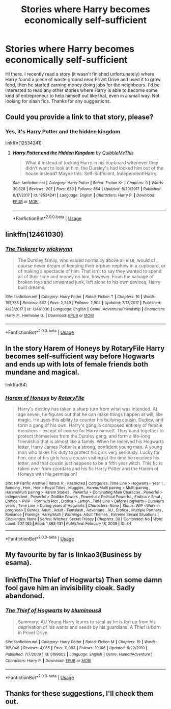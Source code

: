 #+TITLE: Stories where Harry becomes economically self-sufficient

* Stories where Harry becomes economically self-sufficient
:PROPERTIES:
:Author: snuffly22
:Score: 3
:DateUnix: 1590084766.0
:DateShort: 2020-May-21
:FlairText: Request
:END:
Hi there. I recently read a story (it wasn't finished unfortunately) where Harry found a piece of waste ground near Privet Drive and used it to grow food, then he started earning money doing jobs for the neighbours. I'd be interested to read any other stories where Harry is able to become some kind of entrepreneur to help himself out like that, even in a small way. Not looking for slash fics. Thanks for any suggestions.


** Could you provide a link to that story, please?
:PROPERTIES:
:Author: ceplma
:Score: 1
:DateUnix: 1590085957.0
:DateShort: 2020-May-21
:END:

*** Yes, it's Harry Potter and the hidden kingdom

linkffn(12534241)
:PROPERTIES:
:Author: snuffly22
:Score: 2
:DateUnix: 1590086780.0
:DateShort: 2020-May-21
:END:

**** [[https://www.fanfiction.net/s/12534241/1/][*/Harry Potter and the Hidden Kingdom/*]] by [[https://www.fanfiction.net/u/5683900/QuibbleMeThis][/QuibbleMeThis/]]

#+begin_quote
  What if instead of locking Harry in his cupboard whenever they didn't want to look at him, the Dursley's had locked him out of the house instead? Maybe this. Self-Sufficient, Independent!Harry.
#+end_quote

^{/Site/:} ^{fanfiction.net} ^{*|*} ^{/Category/:} ^{Harry} ^{Potter} ^{*|*} ^{/Rated/:} ^{Fiction} ^{K+} ^{*|*} ^{/Chapters/:} ^{9} ^{*|*} ^{/Words/:} ^{30,328} ^{*|*} ^{/Reviews/:} ^{207} ^{*|*} ^{/Favs/:} ^{653} ^{*|*} ^{/Follows/:} ^{864} ^{*|*} ^{/Updated/:} ^{6/20/2017} ^{*|*} ^{/Published/:} ^{6/17/2017} ^{*|*} ^{/id/:} ^{12534241} ^{*|*} ^{/Language/:} ^{English} ^{*|*} ^{/Characters/:} ^{Harry} ^{P.} ^{*|*} ^{/Download/:} ^{[[http://www.ff2ebook.com/old/ffn-bot/index.php?id=12534241&source=ff&filetype=epub][EPUB]]} ^{or} ^{[[http://www.ff2ebook.com/old/ffn-bot/index.php?id=12534241&source=ff&filetype=mobi][MOBI]]}

--------------

*FanfictionBot*^{2.0.0-beta} | [[https://github.com/tusing/reddit-ffn-bot/wiki/Usage][Usage]]
:PROPERTIES:
:Author: FanfictionBot
:Score: 1
:DateUnix: 1590086801.0
:DateShort: 2020-May-21
:END:


** linkffn(12461030)
:PROPERTIES:
:Author: aMiserable_creature
:Score: 1
:DateUnix: 1590091333.0
:DateShort: 2020-May-22
:END:

*** [[https://www.fanfiction.net/s/12461030/1/][*/The Tinkerer/*]] by [[https://www.fanfiction.net/u/8653986/wickwynn][/wickwynn/]]

#+begin_quote
  The Dursley family, who valued normalcy above all else, would of course never dream of keeping their orphan nephew in a cupboard, or of making a spectacle of him. That isn't to say they wanted to spend all of their time and money on him, however. From the salvage of broken toys and unwanted junk, left alone to his own devices, Harry built dreams.
#+end_quote

^{/Site/:} ^{fanfiction.net} ^{*|*} ^{/Category/:} ^{Harry} ^{Potter} ^{*|*} ^{/Rated/:} ^{Fiction} ^{T} ^{*|*} ^{/Chapters/:} ^{16} ^{*|*} ^{/Words/:} ^{195,755} ^{*|*} ^{/Reviews/:} ^{662} ^{*|*} ^{/Favs/:} ^{2,249} ^{*|*} ^{/Follows/:} ^{2,904} ^{*|*} ^{/Updated/:} ^{7/13/2017} ^{*|*} ^{/Published/:} ^{4/23/2017} ^{*|*} ^{/id/:} ^{12461030} ^{*|*} ^{/Language/:} ^{English} ^{*|*} ^{/Genre/:} ^{Adventure/Friendship} ^{*|*} ^{/Characters/:} ^{Harry} ^{P.,} ^{Hermione} ^{G.} ^{*|*} ^{/Download/:} ^{[[http://www.ff2ebook.com/old/ffn-bot/index.php?id=12461030&source=ff&filetype=epub][EPUB]]} ^{or} ^{[[http://www.ff2ebook.com/old/ffn-bot/index.php?id=12461030&source=ff&filetype=mobi][MOBI]]}

--------------

*FanfictionBot*^{2.0.0-beta} | [[https://github.com/tusing/reddit-ffn-bot/wiki/Usage][Usage]]
:PROPERTIES:
:Author: FanfictionBot
:Score: 1
:DateUnix: 1590091347.0
:DateShort: 2020-May-22
:END:


** In the story Harem of Honeys by RotaryFile Harry becomes self-sufficient way before Hogwarts and ends up with lots of female friends both mundane and magical.

linkffa(84)
:PROPERTIES:
:Author: reddog44mag
:Score: 1
:DateUnix: 1590094818.0
:DateShort: 2020-May-22
:END:

*** [[http://www.hpfanficarchive.com/stories/viewstory.php?sid=84][*/Harem of Honeys/*]] by [[http://www.hpfanficarchive.com/stories/viewuser.php?uid=377][/RotaryFile/]]

#+begin_quote
  Harry's destiny has taken a sharp turn from what was intended. At age seven, he figures out that he can make things happen at will, like magic. He uses this ability to counter his bullying cousin, Dudley, and form a gang of his own. Harry's gang is composed entirely of female members -- except of course for Harry himself. They band together to protect themselves from the Dursley gang, and form a life-long friendship that is almost like a family. When he received his Hogwarts letter, Harry James Potter is a strong, confident young man. A young man who takes his duty to protect his girls very seriously. Lucky for him, one of his girls has a cousin visiting at the time he receives his letter, and that cousin just happens to be a fifth year witch. This fic is taken over from szordara and his fic Harry Potter and the Harem of Honeys with his permission!
#+end_quote

^{/Site/: HP Fanfic Archive *|* /Rated/: R - Restricted *|* /Categories/: Time Line > Hogwarts - Year 1 , Bonding , Heir , Heir > Royal Titles , Muggles , Harem/Multi pairing > Multi-pairing , Harem/Multi pairing > Harem Stories , Powerful > Dominating Main Character , Powerful > Independent , Powerful > Godlike Powers , Powerful > Political Powerful , Erotica > Smut , Erotica > PWP - Porn w/o Plot , Erotica > Lemon , Time Line > Before Hogwarts - Dursley's years , Time Line > During years at Hogwarts *|* /Characters/: None *|* /Status/: WIP <Work in progress> *|* /Genres/: Adult , Adult - Femslash , Adventure , AU , Erotica , Multiple Partners , Romance *|* /Pairings/: Harry/Multi *|* /Warnings/: Adult Themes , Extreme Sexual Situations *|* /Challenges/: None *|* /Series/: Witches' Secret Trilogy *|* /Chapters/: 30 *|* /Completed/: No *|* /Word count/: 207,465 *|* /Read/: 1,363,431 *|* /Published/: February 18, 2009 *|* /ID/: 84}

--------------

*FanfictionBot*^{2.0.0-beta} | [[https://github.com/tusing/reddit-ffn-bot/wiki/Usage][Usage]]
:PROPERTIES:
:Author: FanfictionBot
:Score: 1
:DateUnix: 1590094832.0
:DateShort: 2020-May-22
:END:


** My favourite by far is linkao3(Business by esama).
:PROPERTIES:
:Author: sailingg
:Score: 1
:DateUnix: 1590102796.0
:DateShort: 2020-May-22
:END:


** linkffn(The Thief of Hogwarts) Then some damn fool gave him an invisibility cloak. Sadly abandoned.
:PROPERTIES:
:Author: horrorshowjack
:Score: 1
:DateUnix: 1590108794.0
:DateShort: 2020-May-22
:END:

*** [[https://www.fanfiction.net/s/5199602/1/][*/The Thief of Hogwarts/*]] by [[https://www.fanfiction.net/u/1867176/bluminous8][/bluminous8/]]

#+begin_quote
  Summary: AU Young Harry learns to steal as he is fed up from his deprivation of his wants and needs by his guardians. A Thief is born in Privet Drive.
#+end_quote

^{/Site/:} ^{fanfiction.net} ^{*|*} ^{/Category/:} ^{Harry} ^{Potter} ^{*|*} ^{/Rated/:} ^{Fiction} ^{M} ^{*|*} ^{/Chapters/:} ^{19} ^{*|*} ^{/Words/:} ^{105,046} ^{*|*} ^{/Reviews/:} ^{4,055} ^{*|*} ^{/Favs/:} ^{11,003} ^{*|*} ^{/Follows/:} ^{10,166} ^{*|*} ^{/Updated/:} ^{6/22/2010} ^{*|*} ^{/Published/:} ^{7/7/2009} ^{*|*} ^{/id/:} ^{5199602} ^{*|*} ^{/Language/:} ^{English} ^{*|*} ^{/Genre/:} ^{Humor/Adventure} ^{*|*} ^{/Characters/:} ^{Harry} ^{P.} ^{*|*} ^{/Download/:} ^{[[http://www.ff2ebook.com/old/ffn-bot/index.php?id=5199602&source=ff&filetype=epub][EPUB]]} ^{or} ^{[[http://www.ff2ebook.com/old/ffn-bot/index.php?id=5199602&source=ff&filetype=mobi][MOBI]]}

--------------

*FanfictionBot*^{2.0.0-beta} | [[https://github.com/tusing/reddit-ffn-bot/wiki/Usage][Usage]]
:PROPERTIES:
:Author: FanfictionBot
:Score: 1
:DateUnix: 1590108800.0
:DateShort: 2020-May-22
:END:


** Thanks for these suggestions, I'll check them out.
:PROPERTIES:
:Author: snuffly22
:Score: 1
:DateUnix: 1590168938.0
:DateShort: 2020-May-22
:END:
